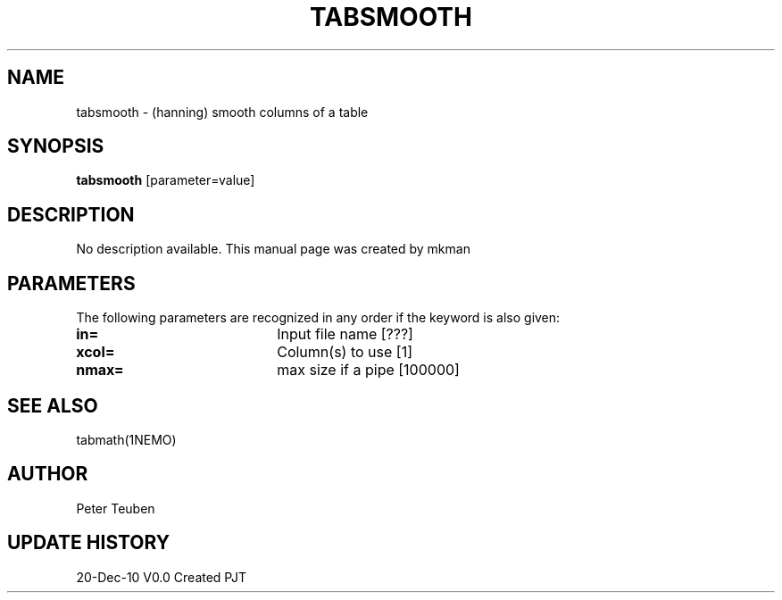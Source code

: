 .TH TABSMOOTH 1NEMO "20 December 2010"
.SH NAME
tabsmooth \- (hanning) smooth columns of a table
.SH SYNOPSIS
\fBtabsmooth\fP [parameter=value]
.SH DESCRIPTION
No description available. This manual page was created by mkman
.SH PARAMETERS
The following parameters are recognized in any order if the keyword
is also given:
.TP 20
\fBin=\fP
Input file name [???]    
.TP 20
\fBxcol=\fP
Column(s) to use [1]    
.TP 20
\fBnmax=\fP
max size if a pipe [100000]  
.SH SEE ALSO
tabmath(1NEMO)
.SH AUTHOR
Peter Teuben
.SH UPDATE HISTORY
.nf
.ta +1.0i +4.0i
20-Dec-10	V0.0 Created	PJT
.fi
